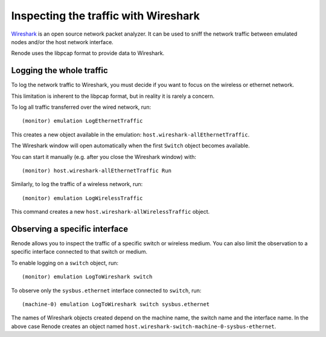 Inspecting the traffic with Wireshark
+++++++++++++++++++++++++++++++++++++

`Wireshark <https://www.wireshark.org>`_ is an open source network packet analyzer.
It can be used to sniff the network traffic between emulated nodes and/or the host network interface.

Renode uses the libpcap format to provide data to Wireshark.

Logging the whole traffic
.........................

To log the network traffic to Wireshark, you must decide if you want to focus on the wireless or ethernet network.

This limitation is inherent to the libpcap format, but in reality it is rarely a concern.

To log all traffic transferred over the wired network, run::

    (monitor) emulation LogEthernetTraffic

This creates a new object available in the emulation: ``host.wireshark-allEthernetTraffic``.

The Wireshark window will open automatically when the first ``Switch`` object becomes available.

You can start it manually (e.g. after you close the Wireshark window) with::

    (monitor) host.wireshark-allEthernetTraffic Run

Similarly, to log the traffic of a wireless network, run::

    (monitor) emulation LogWirelessTraffic

This command creates a new ``host.wireshark-allWirelessTraffic`` object.

Observing a specific interface
..............................

Renode allows you to inspect the traffic of a specific switch or wireless medium.
You can also limit the observation to a specific interface connected to that switch or medium.

To enable logging on a ``switch`` object, run::

    (monitor) emulation LogToWireshark switch

To observe only the ``sysbus.ethernet`` interface connected to ``switch``, run::

    (machine-0) emulation LogToWireshark switch sysbus.ethernet

The names of Wireshark objects created depend on the machine name, the switch name and the interface name.
In the above case Renode creates an object named ``host.wireshark-switch-machine-0-sysbus-ethernet``.
